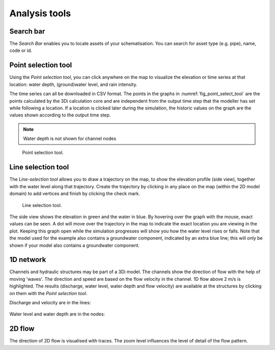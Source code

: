 .. _3di_live_analysis_tools:

Analysis tools
==============

.. _search_bar_ls:

Search bar
----------
The *Search Bar* enables you to locate assets of your schematisation. You can search for asset type (e.g. pipe), name, code or id.


.. _point_selection_tool:

Point selection tool
--------------------

Using the *Point selection tool*, you can click anywhere on the map to visualize the elevation or time series at that location: water depth, (ground)water level, and rain intensity. 

The time series can all be downloaded in CSV format. The points in the graphs in :numref:`fig_point_select_tool` are the points calculated by the 3Di calculation core and are independent from the output time step that the modeller has set while following a location. If a location is clicked later during the simulation, the historic values on the graph are the values shown according to the output time step. 

.. note::
	Water depth is not shown for channel nodes

.. _fig_point_select_tool:

.. figure:: image/d3.1_point_location.png
	:alt: Point selection
	:scale: 50%

	Point selection tool.


.. _line_selection_tool:

Line selection tool
-------------------

The *Line-selection tool* allows you to draw a trajectory on the map, to show the elevation profile (side view), together with the water level along that trajectory. Create the trajectory by clicking in any place on the map (within the 2D model domain) to add vertices and finish by clicking the check mark.

.. figure:: image/d3.1_side_view.png
	:alt: Side view analysis in 3Di Live
	:scale: 50%

	Line selection tool.
	
The side view shows the elevation in green and the water in blue. By hovering over the graph with the mouse, exact values can be seen. A dot will move over the trajectory in the map to indicate the exact location you are viewing in the plot. Keeping this graph open while the simulation progresses will show you how the water level rises or falls. Note that the model used for the example also contains a groundwater component, indicated by an extra blue line; this will only be shown if your model also contains a groundwater component.

1D network
----------

Channels and hydraulic structures may be part of a 3Di model. The channels show the direction of flow with the help of moving 'waves'. The direction and speed are based on the flow velocity in the channel. 1D flow above 2 m/s is highlighted. The results (discharge, water level, water depth and flow velocity) are available at the structures by clicking on them with the *Point selection tool*.

Discharge and velocity are in the lines:

.. figure:: image/d3.7_1d_network.png
	:scale: 50%
	:alt: 1D network
	

	
Water level and water depth are in the nodes:

.. figure:: image/d3.8_1d_network.png
	:scale: 50%
	:alt: 1D network

2D flow
-------

The direction of 2D flow is visualised with traces. The zoom level influences the level of detail of the flow pattern.